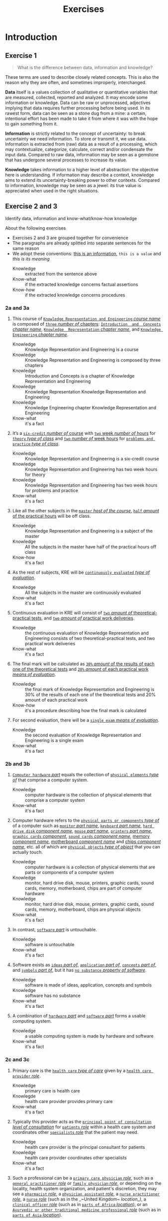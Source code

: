 #+TITLE: Exercises
#+AUTHOR:

* Introduction
** Exercise 1

 #+BEGIN_QUOTE
 What is the difference between data, information and knowledge?
 #+END_QUOTE

 These terms are used to describe closely related concepts. This is also the reason why they are often, and sometimes improperly, interchanged.

 *Data* itself is a values collection of qualitative or quantitative variables that are measured, collected, reported and analyzed. It may encode some information or knowledge. Data can be raw or unprocessed, adjectives implying that data requires further processing before being used. In its rawest form, data can be seen as a stone dug from a mine: a certain, intentional effort has been made to take it from where it was with the hope to gain something from it.

 *Information* is strictly related to the concept of uncertainty: to break uncertainty we need information. To store or transmit it, we use data. Information is extracted from (raw) data as a result of a processing, which may contextualize, categorize, calculate, correct and/or condensate the input data. Compared to raw data, information may be seen as a gemstone that has undergone several processes to increase its value.

 *Knowledge* takes information to a higher level of abstraction: the objective here is understanding. If information may describe a context, knowledge aims to extend its uncertainty-breaking power to other contexts. Compared to information, knowledge may be seen as a jewel: its true value is appreciated when used in the right situations.
** Exercise 2 and 3

 Identify data, information and know-what/know-how knowledge

 About the following exercises
 - Exercises 2 and 3 are grouped together for convenience
 - The paragraphs are already splitted into separate sentences for the same reason
 - We adopt these conventions: _this is an information_, ~this is a value~ and /this is its meaning/
   + Knowledge :: extracted from the sentence above
   + Know-what :: if the extracted knowledge concerns factual assertions
   + Know-how :: if the extracted knowledge concerns procedures

*** 2a and 3a

  1) This course of _~Knowledge Representation and Engineering~ /course name/_ is composed of _~three~ /number of/ chapters_:  _~Introduction  and  Concepts~ /chapter name/_, _~Knowledge  Representation~ /chapter name/_, and _~Knowledge Engineering~ /chapter name/_.
     + Knowledge :: Knowledge Representation and Engineering is a course
     + Knowledge :: Knowledge Representation and Engineering is composed by three chapters
     + Knowledge :: Introduction and Concepts is a chapter of Knowledge Representation and Engineering
     + Knowledge :: Knowledge Representation Knowledge Representation and Engineering
     + Knowledge :: Knowledge Engineering chapter Knowledge Representation and Engineering
     + Know-what :: it's a fact
  2) It’s a _~six-credit~ /number of/ course_ with _~two~ week /number of/ hours_ for _~theory~ /type of class/_ and _~two~ /number of/ week hours_ for _~problems and practice~ /type of class/_.
     + Knowledge :: Knowledge Representation and Engineering is a six-credit course
     + Knowledge :: Knowledge Representation and Engineering has two week hours for theory
     + Knowledge :: Knowledge Representation and Engineering has two week hours for problems and practice
     + Know-what :: it's a fact
  3) Like all the other subjects in the _~master~ /host of the course/_, _~half~ /amount/ of the practical hours_ will be off class.
     + Knowledge :: Knowledge Representation and Engineering is a subject of the master
     + Knowledge :: All the subjects in the master have half of the practical hours off class
     + Know-how :: it's a fact
  4) As the rest of subjects, KRE will be _~continuously evaluated~ /type of evaluation/_.
     + Knowledge :: All the subjects in the master are continuously evaluated
     + Know-what :: it's a fact
  5) Continuous evaluation in KRE will consist of _~two~ /amount of/ theoretical-practical tests_, and _~two~ /amount of/ practical work deliveries_.
     + Knowledge :: the continuous evaluation of Knowledge Representation and Engineering consists of two theoretical-practical tests, and two practical work deliveries
     + Know-what :: it's a fact
  6) The final mark will be calculated as _~30%~ /amount/ of the results of each one of the theoretical tests_ and _~20%~ /amount/ of each practical work /means of evaluation/_.
     + Knowledge :: the final mark of Knowledge Representation and Engineering is 30% of the results of each one of the theoretical tests and 20% amount of each practical work
     + Know-how :: it's a procedure describing how the final mark is calculated
  7) For second evaluation, there will be a _~single exam~ /means of evaluation/_.
     + Knowledge :: the second evaluation of Knowledge Representation and Engineering is a single exam
     + Know-what :: it's a fact

*** 2b and 3b

  1) _~Computer hardware~ /part/_ equals the collection of _~physical elements~ /type of/_ that comprise a computer system.
     + Knowledge :: computer hardware is the collection of physical elements that comprise a computer system
     + Know-what :: it's a fact
  2) Computer hardware refers to the _~physical parts or components~ /type of/_ of a computer such as _~monitor~ /part name/_, _~keyboard~ /part name/_, _~hard drive disk~ /component name/_, _~mouse~ /part name/_, _~printers~ /part name/_, _~graphic cards~ /component/_, _~sound cards~ /component name/_, _memory /component name/_, _motherboard /component name/_ and _chips /component name/_, etc. all of which are _~physical objects~ /type of object/_ that you can actually touch.
     + Knowledge :: computer hardware is a collection of physical elements that are parts or components of a computer system
     + Knowledge :: monitor, hard drive disk, mouse, printers, graphic cards, sound cards, memory, motherboard, chips are part of computer hardware
     + Knowledge :: monitor, hard drive disk, mouse, printers, graphic cards, sound cards, memory, motherboard, chips are physical objects
     + Know-what :: it's a fact
  3) In contrast, _~software~ /part/_ is untouchable.
     + Knowledge :: software is untouchable
     + Know-what :: it's a fact
  4) Software exists as _~ideas~ /part of/_, _~application~ /part of/_, _~concepts~ /part of/_, and _~symbols~ /part of/_, but it has _~no substance~ /property of software/_.
     + Knowledge :: software is made of ideas, application, concepts and symbols
     + Knowledge :: software has no substance
     + Know-what :: it's a fact
  5) A combination of _~hardware~ /part/_ and _~software~ /part/_ forms a usable computing system.
     + Knowledge :: a usable computing system is made by hardware and software
     + Know-what :: it's a fact

*** 2c and 3c

  1) Primary care is the _~health care~ /type of care/_ given by a _~health care provider~ /role/_.
     + Knowledge :: primary care is health care
     + Knowlegde :: health care provider provides primary care
     + Know-what :: it's a fact
  2) Typically this provider acts as the _~principal point of consultation~ /level of consultation/_ for _~patients~ /role/_ within a health care system and coordinates other _~specialists~ /role/_ that the patient may need.
     + Knowledge :: health care provider is the principal consultant for patients
     + Knowledge :: health care provider coordinates other specialists
     + Know-what :: it's a fact
  3) Such a professional can be a _~primary care physician~ /role/_, such as a _~general practitioner~ /role/_ or _~family physician~ /role/_, or depending on the locality, health system organization, and patient's discretion, they may see a _~pharmacist~ /role/_, a _~physician assistant~ /role/_, a _~nurse practitioner~ /role/_, a _~nurse~ /role/_ (such as in the _~United Kingdom~ /location_)/, a _~clinical officer~ /role/_ (such as in _~parts of Africa~ /location/_), or an _~Ayurvedic or other traditional medicine professional~ /role/_ (such as in _~parts of Asia~ /location/_).
     + Knowledge :: primary care physician can be a health care provider
     + Knowledge :: general practitioner is a primary care physician
     + Knowledge :: family physician is a primary care physician
     + Knowledge :: pharmacist can be a health care provider
     + Knowledge :: physician assistant can be a health care provider
     + Knowledge :: nurse practitioner can be a health care provider
     + Knowledge :: nurse can be a health care provider in United Kingdom
     + Knowledge :: clinical officer can be a health care provider in parts of Africa
     + Knowledge :: traditional medicine professional can be a health care provider in parts of Asia
     + Know-how :: it's a procedure describing how a primary care physician is chosen
  4) A _~patient-centered primary care~ /type of/_ stores all the information about one patient in the different _~episodes of care (eoc)~ /storing format/_.
     + Knowledge :: patient-centered primary care stores all the information about one patient in the different episodes of care (eoc)
     + Know-what :: it's a fact
  5) A _patient /role/_ has a _~name~, ~sex~ (M or W), ~race~, and a ~date of birth~ /attributes of a patient/_.
     + Knowledge :: name, sex, race and date of birth are attributes of a patient
     + Know-what :: it's a fact
  6) An eoc contains the _~date when episode was created~, and a ~sequence of encounters~ /attribute of an eoc/_ between the health care professional and the patient.
     + Knowledge :: date of creation and sequence of encounters with patient are attributes of a eoc
     + Know-what :: it's a fact
  7) Each encounter has a _~date~ a ~reference to the health care provider~ and a ~set of treatments~ /attributes of an encounter/_.
     + Knowledge :: date, reference to health care provider, set of treatments are attributes of an encounter
     + Know-what :: it's a fact
  8) A treatment is composed of a _~set of findings~ /part of treatment/_ which are _~textual~ /type of/ descriptions_ of the patient signs and symptoms (for example, _~fever~, ~high blood pressure~, ~breast pain~, /symptoms/_ ...).
     + Knowledge :: treatment has a set of findings
     + Knowledge :: set of findings collects textual descriptions of signs and symptoms
     + Knowledge :: fever, high blood pressure, breast pain are symptoms
     + Know-what :: its' a fact
  9) A treatment can have attached a _~disease or set of diseases~ /attribute of a treatment/_ that the patient is treated of, and a set of _~medical actions~ /attribute of a treatment/_ that can be of the sort: _~pharmacological~, ~test order~, ~visit~ (to provider such as a specialist), or ~recommendation~ /type of medical actions/_.
     + Knowledge :: treatment may have a set of diseases that the patient is treated of
     + Knowledge :: treatment may have a set of medical actions
     + Knowledge :: medical action can be pharmacological, test order, visit (to a specialist), or recommendation.
     + Know-what :: it's a fact

*** 2d and 3d

  1) A chair is a _~raised surface~ /type of surface/_ used to sit on, commonly for use by _~one~ /number of/ person_.
     + Knowledge :: chair is a raised surface used to sit on
     + Knowledge :: chair is commonly used by one person at a time
     + Know-what :: it's a fact
  2) Chairs are most often supported by _~four~ /number of/ legs_ and have a back; however, a chair can have _~three~ /number of/ legs_ or could have a _~different /type of/ shape~_.
     + Knowledge :: chair is often supported by four legs and have a back
     + Knowledge :: chair can vary in shape and number of legs
     + Know-what :: it's a fact
  3) A chair without a back or arm rests is a _~stool~ /type of chair/_, or when raised up, a _~bar stool~ /type of chair/_.
     + Knowledge :: stool is a chair without a back
     + Knowledge :: bar stool is a raised up stool
     + Know-what :: it's a fact
  4) A chair with arms is an _~armchair~ /type of chair/_ and with folding action and inclining footrest, a _~recliner~ /type of chair/_.
     + Knowledge :: amrchair is a chair with arms
     + Knowledge :: recliner is an armchair with folding action and inclining footrest
     + Know-what :: it's a fact
  5) A permanently fixed chair in a train or theater is a _~seat~ /type of chair/_ or, in an airplane, _airline seat~ /type of chair/_; when riding, it is a _~saddle~ /type of chair/_ and _~bicycle saddle~ /type of chair/_, and for an automobile, a _~car seat~ /type of chair/_ or _~infant car seat~ /type of chair/_.
     + Knowledge :: seat is a permanently fixed chair
     + Knowledge :: airline seat is a seat in an airplane
     + Knowledge :: saddle is a seat used to ride
     + Knowledge :: bicycle saddle is a saddle for a bike
     + Knowledge :: car seat is a seat in a car
     + Knowledge :: infant car sear is a seat in a car
     + Knowledge-what :: it's a fact, describing specific nomenclature for different scenarios
     + Knowledge-how :: it also can be seen as procedure describing the naming logic for some of the scenarios
  6) With wheels it is a _~wheelchair~ /type of chair/_ and when hung from above, a _~swing~ /type of chair/_.
     + Knowledge :: wheelchair is a chair with wheels
     + Knowledge :: swing is a hung chair
     + Know-what :: it's a fact

*** 2e and 3e

 1) The Nobel Prizes are _~annual~ /frequency/_ _~international~ /scope/_ awards bestowed by _~Scandinavian committees~ /awarder/_ in recognition of _~cultural and scientific advances~ /type of achievement/_.
    + Knowledge :: nobel prizes are awards
    + Knowledge :: nobel prizes are annual
    + Knowledge :: nobel prizes are international
    + Knowledge :: nobel prizes are awarded by Scandinavian commitees
    + Knowledge :: nobel prizes are awarded for cultural and scientific advances
    + Know-what :: it's a fact
 2) The will of the _~Swedish~ /nationality/_ _~chemist~ /qualification/_ _~Alfred Nobel~ /name/_, the _~inventor of dynamite~ /achievement/_, established the prizes in _~1895~ /year/_.
    + Knowledge :: Alfred Nobel is swedish
    + Knowledge :: Alfred Nobel is a chemist
    + Knowledge :: Alfred Nobel is the inventor of dynamite
    + Knowledge :: Alfred Nobel established the nobel prizes in 1895
    + Know-what :: it's a fact
 3) The _~2~ /number of/ prizes_ in _~Physics~, ~Chemistry~, ~Physiology or Medicine~, ~Literature~, and ~Peace~ /type of field/_ were first awarded in _~1901~_.
    + Knowledge :: Physics, Chemistry, Physiology or Medicine, Literature, and Peace are nobel prizes
    + Knowledge :: Physics had 2 nobel prizes in 1901
    + Know-fact :: it's a fact
 4) The Peace Prize is awarded in _~Oslo, Norway~ /location/_, while the other prizes are awarded in _~Stockholm, Sweden~ /location/_.
    + Knowledge :: Peace prize is awarded in Oslo, Norway
    + Knowledge :: Physics, Chemistry, Physiology or Medicine, Literature are awarded in Stockholm, Sweden
    + Know-what :: it's a fact
 5) Each Nobel Prize is regarded as the _~most prestigious~ /level of recognition of/ award_ in its field.
    + Knowledge :: nobel prizes are the most prestigious award in their field
    + Know-what :: it's a fact
 6) In 1968, _~Sveriges Riksbank~ /name/_ instituted an award that is often associated with the Nobel prizes, the _~Sveriges Riksbank Prize in Economic Sciences in Memory of Alfred Nobel~ /name of the prize/_.
    + Knowledge :: Sveriges Riksbank Prize in Economic Sciences in Memory of Alfred Nobel is an award associated with the Nobel prizes
    + Knowledge :: Sveriges Riksbank instituted the Sveriges Riksbank Prize in Economic Sciences in Memory of Alfred Nobel
    + Know-what :: it's a fact
 7) The first such prize was awarded in ~1969~ /date of awarding/.
    + Knowledge :: Sveriges Riksbank Prize in Economic Sciences in Memory of Alfred Nobel was awarded for the first time in 1969
    + Know-what :: it's a fact
 8) Although it is _~not an official Nobel Prize~ /relationship with Nobel prize/_,its _~announcements and presentations~ /events shared with Nobel prizes/_ are made along with the other prizes.
    + Knowledge :: Sveriges Riksbank Prize in Economic Sciences in Memory of Alfred Nobel is not an official nobel prize
    + Knowledge :: Sveriges Riksbank Prize in Economic Sciences in Memory of Alfred Nobel shares announcements and presentations with nobel prizes
    + Know-what :: it's a fact
 9) _~The Royal Swedish Academy of Sciences~ /awarder name/_ awards _the ~Nobel Prize in Physics~, the ~Nobel Prize in Chemistry~, and the ~Nobel Memorial Prize in Economic Sciences~ /names of prizes/_
    + Knowledge :: The Royal Swedish Academy of Sciences awards Nobel Prize in Physics, the Nobel Prize in Chemistry, and the Nobel Memorial Prize in Economic Sciences
    + Know-what :: it's a fact
 10) _~The Nobel Assembly at Karolinska Institutet~ /awarder name/_ awards the _~Nobel Prize in Physiology or Medicine~ /name of prize/_.
     + Knowledge :: The Nobel Assembly at Karolinska Institutet awards the Nobel Prize in Physiology or Medicine.
     + Know-what :: it's a fact
 11) _~The Swedish Academy~ /awarder name/_ grants the _~Nobel Prize in Literature~ /name of prize/_
     + Knowledge :: The Swedish Academy grants the Nobel Prize in Literature
 12) The _~Nobel Peace Prize~ /name of prize/_ is not awarded by a Swedish organization but by the _~Norwegian Nobel Committee~ /awarder/_.
     + Knowledge :: The Nobel Peace Prize is awarded by the Norwegian Nobel Committee
     + Know-what :: it's a fact
 13) Each recipient, or laureate, receives a _~gold medal~, a ~diploma~, and a ~sum of money~ /prizes of the award/_ which depends on the _~Nobel Foundation's income~ /factor for the sum of money awarded/ that year_.
     + Knowledge :: the awarded of the nobel prize receives a gold medal, a diploma and a sum of money
     + Knowledge :: the awarded sum of money depends on the Nobel Foundation's income that year
     + Know-what :: it's a fact
 14) In _~2011~ /year/_, each prize was worth _~€1.15 million~ /prize value/_.
     + Knowledge :: the value of each nobel prize was €1.15 million in 2011
     + Know-what :: it's a fact

 The whole text starting from sentence 9 and ending in sentence 12 may be also seen as a *Know-how* knowledge describing a procedure to decide who should be the awarder for a specific prize.

*** 2f and 3f
  1) A _~stock market~ /type of market/_ is a _~public market~ /type of market/_ for the trading of company stock (shares) and derivatives at an agreed price.
     + Knowledge :: stock market is a public market
     + Knowledge :: company stock (shares) and derivatives are traded in a stock market
     + Know-what :: it's a fact
  2) A _~share~ /type of unit/_ is a unit of account for various financial instruments including _~stocks~ /type of financial instrument/_, and investments.
     + Knowledge :: a share is a unit of account used for financial instruments and investments
     + Knowledge :: a stock is a financial instrument
     + Know-what :: it's a fact
  3) On the other hand, a _~derivative~ /type of financial instrument/_ is a financial instrument that has a value, based on the expected future price movements of the asset to which it is linked.
     + Knowledge :: a derivative is a financial instrument
     + Knowledge :: the value of a derivative is based on the expected future price movements of the asset to which it is linked
     + Know-what :: it's a fact

 The whole text starting from sentence 2 and ending in sentence 3 may be also seen as a *Know-how* knowledge describing a procedure to distinguish what is a stock and what is a derivative.

*** 2g and 3g

  1) Engines can be classified into _~internal~ /type of combustion/_ and _~external~ /type of combustion/ ~combustion~ /type of engine/ engines_.
     + Knowledge :: combustion can be internal or external
     + Knowledge :: combustion engines can be classified on their type of combustion
     + Know-what :: it's a fact
  2) _~Internal combustion engines~ ( ~ICE~ ) /type of engine/_ are engines in which the combustion of a _~fuel~ (substance)_ occurs with an _~oxidizer~ (substance)_ in a _~combustion chamber~ /where combustion happens/_.
     + Knowledge :: in ICE the combustion of fuel (substance) occurs with an oxidizer (substance) in a combustion chamber.
     + Know-what :: it's a fact
  3) On the contrary, in _~external combustion engines~ ( ~ECE~ ) /type of engine/_, such as _~steam engines~_ or _~Stirling engines~ /types of engines/_, the energy is delivered to a _~working fluid~ (substance)_ different of a combustion product.
     + Knowledge :: in ECE the energy is delivered to a working fluid (substance) different of a combustion product
     + Knowledge :: steam engines are ECE
     + Knowledge :: Stirling engines are ECE
     + Know-what :: it's a fact
  4) Working fluids can be _~air~, ~hot water~, or ~pressurized water~ /types of working fluids/_.
     + Knowledge :: air, hot water and pressurized water can be working fluids

 The whole text starting from sentence 1 and ending in sentence 4 may be also seen as a *Know-how* knowledge describing a procedure distinguish if an engine is ICE or ECE.

*** 2h and 3h
 1) _~Chronic disease~ /name of/ treatment_ divides each disease in stages.
    + Knowledge :: chronic diseas treatment divides each disease in stages
    + Know-what :: it's a fact
 2) Patients that have _~one~ /number of/ ~chronic disease~ /type of disease/_ are classified in _~one~ /number of/ of these stages_.
    + Knowledge :: a patient having a chronic diseases is classified in a disease's stage
    + Know-what :: it's a fact
 3) _~General~ /type of/ practitioners_ base their decisions in the _~current stage of the patient~ and the ~time this patient has been in that stage~ /decision-making factors/_.
    + Knowledge :: a practitioner needs current stage and its duration to make a decision on a patient
    + Know-what :: it's a fact
 4) In general, a patient that is in a _~mild-moderate dangerous~ /type of/ stage ( ~MDS~ ) /type of/_ is asked to modify his-her lifestyle ( _~diet, salt intake reduction, moderate exercise~ ) /types of/_, if the patient has been in a MDS for a significant period, he or she is prescribed with _~one~ /number of/ drug_ to _~minimal~ /amount of/ dosage_, while the patient is not improving the dosage is increased with _~fix increments /type of increment/_.
    + Knowledge :: if patient is in MDS stage then ask to change lifestyle
    + Knowledge :: if patient is in MDS stage for a long time then prescribe minimal dose of a drug
    + Knowledge :: if patient is in MDS stage for a long time and he doesn't improve then increase dosage by fix increments
    + Know-how :: it's a procedure describing a sequence of steps dealing with multiple scenarios
 5) If a _~maximal~ /amount of/ dosage_ is reached, then a second drug to _~minimal~ /amount of/ dosage_ is prescribed
    + Knowledge :: if dosage is maximal then prescribe second drug at minimal dosage
    + Know-how :: part of the previous procedure
 6) Patients can reach treatments with _~4~ /number of/ drugs_
    + Knowledge :: if dosage is maximal then prescribe second drug at minimal dosage
    + Know-how :: can be seen as a part of the previous procedure
    + Know-what :: or as a general fact
 7) Patients that arrive in _~highly dangerous~ /type of/ stage ( ~HDS~ ) /type of/_ are directly prescribed with _~one~ /number of/ drug_ and recommended lifestyle changes.
    + Knowledge :: patients in HDS are prescribed a drug and recommended lifestyle changes
    + Know-what :: it's a fact

* First-order logic
** Exercise 4

 Provide expressions to represent the following facts in FOL

*** Men are not women
 $\forall x\ men(x) \supset \neg women(x)$
*** Surgeons are doctors
 $\forall x\ surgeon(x) \supset doctor(x)$
*** Adults can only be Men and Women
 $\forall x\ adult(x) \supset man(x) \vee woman(x)$
*** If a person marries another person, this one is also married to the first one
 $\forall x \forall y\ married(x,y) \supset married(y,x)$
*** Parents have children
 $\forall x \exists y\ parent(x) \supset haschild(x,y)$
*** Adults are defined as Men and Women who are older than 18
 $\forall x\ adult(x) \supset (man(x) \vee woman(x)) \wedge \neg minor(x)$
*** Marriage is only allowed between two Adults
 $\forall x \forall y\ married(x,y) \supset adult(x) \wedge adult(y)$
*** A person cannot be married to two or more different persons
 $\forall x \forall y \forall z\ married(x,y) \wedge married(y,z) \supset (z=x)$
*** Two persons can only get divorced if they are previously married
 $\forall x \forall y\ candivorce(x,y) \supset married(x,y)$
*** People can only be given birth by a Man and a Woman
 $\forall z \exists x \exists y\ haschild(x,z) \wedge haschild(y,z) \supset man(x) \wedge woman(y)$

** Exercise 5

 Formalize the following sentences as FOL expressions, after identifying function symbols and predicate symbols.

 Given a domain, we can construct a FOL knowledge base following these steps
 - Named individuals :: $mike$, $mary$
 - No-named individuals :: $boy_1$, $tshirt_1$, $tshirt_2$
 - Types :: $Boy$, $Girl$, $TShirt$, $Person$, $Symbol$
 - Properties :: $Color$, $Symbol$, $Age$
 - Relationships :: $Younger(x,y)$, $Wears(x,y)$, $Youngest(x)$
 - Functions :: $countWearing(tshirt, color, symbol)$, $age(x)$

*** Mike is younger than the boy in the green T-shirt
 $Boy(boy_1)$, $TShirt(tshirt_1)$, $Wears(boy_1, tshirt_1)$, $Color(tshirt_1, green)$, $Younger(mike, boy_1)$
*** The five-year boy wore a T-shirt with a square symbol
 $Age(boy_1,5)$, $Symbol(tshirt_1, square)$
*** Mike’s T-shirt is yellow
 $TShirt(tshirt_{mike})$, $Wears(mike,tshirt_{mike})$, $Color(tshirt_{mike},yellow)$
*** Mary’s T-shirt does not bear a square symbol
 $Girl(mary)$, $TShirt(tshirt_{mary})$, $Wears(mary,tshirt_{mary})$, $\neg Symbol(tshirt_{mary}, square)$
*** Square symbols cannot appear in white T-shirts.
 $\forall x\ TShirt(x) \wedge Color(x, white) \supset \neg Symbol(x,square)$
*** The youngest person cannot wear a T-shirt
 $\forall x \forall t\ youngest(x) \wedge TShirt(t) \supset \neg Wears(x,t) \wedge youngest(x) = person(x) \wedge (\forall z\ person(x) \supset younger(x,z))$
*** There are three T-shirt symbols: squares, pictures, and circles
 $\forall t \forall s\ TShirt(t) \wedge Symbol(t,s) \supset Symbol(t, square) \vee Symbol(t, picture) \vee Symbol(t, circle)$
*** There is not a person wearing a T-shirt with a circle if there’s another person older than the first one wearing a square
 $\forall x \forall t_1\ (\exists y \exists t\ Wears(x,t) \wedge Symbol(t,square) \wedge age(y) > age(x)) \supset \neg(Wears(x,t_1) \wedge Symbol(t_1, circle))$
*** Everybody wearing a T-shirt is older than any other not wearing a T-shirt
 $\forall x \forall y \forall t_x \forall t_y\ Wears(x,t) \wedge TShirt(t_x) \wedge Wears(y,t_y) \wedge TShirt(t_y) \supset age(x) > age(y)$
*** The number of people wearing a T-shirt yellow, are bigger than the ones not wearing a T-shirt with a square
 $countWearing(true,yellow,any) > countWearing(any, any,\{picture, circle, none\})$

** Exercise 6

 Given the following description “Tony, Mike, and John belong to the Alpine Club. Every member of the Alpine Club who is not a skier is a mountain climber. Mountain climbers do not like rain, and anyone who does no like snow is not a skier. Mike dislikes whatever Tony likes, and likes whatever Tony dislikes.”

*** Formalize this knowledge as FOL expressions

 1. Tony, Mike, and John belong to the Alpine Club
   $in(tony,aclub)$, $in(mike,aclub)$, $in(john,aclub)$
 2. Every member of the Alpine Club who is not a skier is a mountain climber
   $\forall x\ in(x,aclub) \wedge \neg skier(x) \supset climber(x)$
 3. Mountain climbers do not like rain, and anyone who does no like snow is not a skier
   $\forall x\ climber(x) \supset \neg like(x,rain)$
   $\forall x\ \neg like(x,snow) \supset \neg skier(x)$
 4. Mike dislikes whatever Tony likes, and likes whatever Tony dislikes
   $\forall a\ like(tony,a) \supset \neg like(mike, a)$
   $\forall a\ \neg like(tony,a) \supset like(mike, a)$

*** Find out whether Tony is a mountain climber or not. Is it possible?

 We don't have enough knowledge to state if Tony is a mountain climber or not.

*** What do you know about John?

 - $in(john,aclub)=true$
 - $\neg skier(john) \supset climber(john)$
 - $climber(john) \supset \neg like(john,rain)$
 - $\neg like(john,snow) \supset \neg skier(john)$

*** Prove that there is a member of the Alpine Club who is a mountain climber but not a skier

 1. Tony dislikes anything that Mike likes (and the other way around)
 2. Either Tony or Mike dislikes snow
 3. Either Tony or Mike is not a skier
 4. Either Tony or Mike is a mountain climber
 5. Either Tony or Mike is not a mountain climber (due to point 1)

*** Suppose that Mary, a new member of the Alpine Club, likes what Mike and John likes. What can you say about Mary

 The fact that Mary is a new member implies all the following
 - $in(mary,aclub)=true$
 - $\neg skier(mary) \supset climber(mary)$
 - $climber(mary) \supset \neg like(mary,rain)$
 - $\neg like(mary,snow) \supset \neg skier(mary)$
 Remeber that $\forall a\ like(tony,a) \supset \neg like(mike, a)$ and $\forall a\ \neg like(tony,a) \supset like(mike, a)$
 In natural language, the phrase =Likes what Mike and John likes= can be interpreted as
 - Conjunction :: $\forall a\ like(mike,a) \wedge like(john,a) \supset like(mary,a)$
   - Equivalence :: $\forall a\ like(mary,a) \supset like(mike,a) \wedge like(john,a)$
   - Partial :: $\exists a\ like(mary,a) \supset \neg(like(mike,a) \wedge like(john,a)) \supset \neg like(mike,a) \vee \neg like(john,a) \supset like(tony,a)$
 - Inclusive disjunction :: $\forall a\ like(mike,a) \vee like(john,a) \supset like(mary,a)$
   - Equivalence :: $\forall a\ like(mary,a) \supset like(mike,a) \vee like(john,a)$
   - Partial :: $\exists a\ like(mary,a) \supset \neg(like(mike,a) \vee like(john,a)) \supset \neg like(mike,a) \wedge \neg like(john,a) \supset like(tony,a)$

** Exercise 7

 Given the relationship $Parent(x,y)$ representing the fact “$x$ is parent of $y$”, and $Male(x)$ representing “$x$ is male”, define in FOL the following family relationships

*** Son,  Daughter,  Brother,  Sister,  Sibling,  Ancestor,  Father,  Mother,  Grandfather, Grandmother, Uncle, Aunt, Cousin, and Nephew.

 - Son :: $Parent(x,y) \wedge Male(y) \equiv Son(y,x)$
 - Daughter :: $Parent(y,x) \wedge \neg Male(x) \equiv Daughter(x,y)$
 - Brother :: $\exists z\ Parent(z,x) \wedge Parent(z,y) \wedge Male(x) \equiv Brother(x,y)$
 - Sister :: $\exists z\ Parent(z,x) \wedge Parent(z,y) \wedge \neg Male(x) \equiv Sister(x,y)$
 - Sibling :: $Brother(x,y) \vee Sister(x,y) \equiv Sibling(x,y)$
 - Ancestor :: $\exists z\ Parent(x,y) \vee (Parent(x,z) \wedge Ancestor(z,y))) \equiv Ancestor(x,y)$
 - Father :: $Parent(x,y) \wedge Male(x) \equiv Father(x,y)$
 - Mother :: $Parent(x,y) \wedge \neg Male(x) \equiv Mother(x,y)$
 - Grandfather :: $\exists z\ Father(x,z) \wedge Parent(z,y) \equiv Grandfather(x,y)$
 - Grandmother :: $\exists z\ Mother(x,z) \wedge Parent(z,y) \equiv Grandmother(x,y)$
 - Uncle :: $\exists z \exists t\ Parent(t,y) \wedge Parent(z,t) \wedge Parent(t,y) \wedge Male(x) \equiv Uncle(x,y)$
 - Aunt :: $\exists z \exists t\ Parent(t,y) \wedge Parent(z,t) \wedge Parent(t,y) \wedge \neg Male(x) \equiv Aunt(x,y)$
 - Cousin :: $(Son(x,t) \vee Daughter(x,t)) \wedge Sibling(t,z) \wedge (Father(z,y) \vee Mother(z,y)) \equiv Cousin(x,y)$
 - Nephew :: $Sibling(y,t)\wedge (Father(t,x) \vee (Mother(t,x)) \equiv Nephew(x,y)$

*** John has not children. Jon has not siblings.
 $\forall x\ \neg Parent(john,x)$, $\forall x\ \neg Sibling(john,x)$
*** John’s parents are Mary (female) and Paul (male).
 $Mother(mary, john) \wedge Father(paul, john)$
*** John’s sister has some children.
    $\exists x\ \exists y Sister(x, john) \wedge Mother(x,y)$
*** The mother of Mary is the aunt of Michael.
 $\exists x\ Mother(x, mary) \wedge Aunt(x, michael)$

** Exercise 8

 Given the simplified set theory in which all the variables are considered sets, and using the predicates $Sub(x,y)=\text{"x is a subset of y"}$, $E(e,x)=\text{"e is an element of the set x"}$, and the functions $u(x,y)=\text{"the union of x and y"}$, $i(x,y)=\text{"the intersection of x and y"}$; provide FOL expressions to represent the following knowledge:

*** No set is an element of itself
 $\forall e \forall x\ E(e,x) \supset e \neq x$
*** A set $x$ is a subset of a set $y$ iff every element of $x$ is an element of $y$
    $(\forall z\ E(z,x) \supset E(z,y)) \equiv Sub(x,y)$
*** Something is an element of the union of two sets $x$ and $y$ iff it is an element of $x$ or an element of $y$
 $inunion(z,x,y) \equiv E(z,x) \vee E(z,y)$
*** Something is an element of the intersection of two sets x and y iff it is an element of x and an element of y
 $inintersection(z,x,y) \equiv E(z,x) \wedge E(z,y)$
** Exercise 9

 Let $C(x)$ be the statement “x has a cat”, let $D(x)$ be the statement “x has a dog”, and let $F(x)$ be the statement “x has a ferret”. Express each of these statements in first-order logic using these relations. Let the domain be your classmates.

*** A classmate has a cat, a dog, and a ferret.
 $\exists x\ C(x) \wedge D(x) \wedge F(x)$
*** All your classmates have a cat, a dog, or a ferret.
 $\forall x\ C(x) \vee D(x) \vee F(x)$
*** At least one of your classmates has a cat and a ferret, but not a dog.
 $\exists x\ C(x) \wedge F(x) \wedge \neg D(x)$
*** None of your classmates has a cat, a dog, and a ferret.
 $\forall x\ \neg C(x) \wedge \neg D(x) \wedge \neg F(x)$
*** For each of the three animals, there is a classmate of yours that has one.
 $\exists x \exists y \exists z\ C(x) \wedge D(y) \wedge F(z)$

** Exercise 10

 In the world of blocks we have three shapes: Triangle, Square and Rectangle; three colors: White, Black, and Grey; and the possibility of having one block on top of another: $On(x,y)$. Provide a description of the following worlds in FOL:

 [[./ex10.jpg]]

*** a
$Triangle(x) \wedge Square(y) \wedge Rectangle(z) \wedge White(x) \wedge Grey(y) \wedge White(z) \wedge On(x,y) \wedge On(y,z)\cdot$
*** b
$Square(x_1) \wedge Square(x_2) \wedge Square(x_3) \wedge Square(x_4) \wedge Grey(x_1) \wedge White(x_2) \wedge Black(x_3) \wedge Grey(x_4) \wedge On(x_1,x_2) \wedge On(x_2, x_3) \wedge On(x_3, x_4)\cdot$
*** c
$Triangle(x_1) \wedge Square(x_2) \wedge Rectangle(x_3) \wedge Rectangle(x_4) \wedge Square(x_5) \wedge Grey(x_1) \wedge Grey(x_2) \wedge Black(x_3) \wedge White(x_4) \wedge Grey(x_5) \wedge On(x_1,x_2) \wedge On(x_2, x_3) \wedge On(x_3, x_4) \wedge On(x_4, x_5)\cdot$
*** d
$Square(x) \wedge Rectangle(y) \wedge Triangle(z) \wedge Grey(x) \wedge Black(y) \wedge White(z) \wedge On(x,y) \wedge On(y,z)\cdot$

** Exercise 11

 In the world of blocks defined in exercise 10 provide FOL expressions for the following facts

*** Triangles cannot have other blocks on top
$\forall x \forall y\ Triangle(x) \supset \neg On(x,y)$
*** All composition must have a Triangle at the very best top
$\forall x\ Triangle(x) \vee (\exists y\ On(x,y))$
*** All Intermediate blocks must be Grey
$\forall x \forall y \forall z\ On(x,y) \wedge On(y,z) \supset Grey(y)$
*** Some intermediate block is Black
$\forall x \forall y \forall z\ On(x,y) \wedge On(y,z) \supset Black(y) \vee (\exists w\ On(w,y))$
*** Only White blocks are permitted
$\forall x\ White(x)$
*** There are not Black blocks immediately on top of White blocks
$\forall x \forall y\ On(x,y) \wedge White(y) \supset \neg Black(x)$
** TODO Exercise 12

 Extend the world of blocks of exercise 10 with two possible shapes for blocks: Large and Normal. Consider that large blocks can have one or two small blocks on top or another big block, and that two small blocks can have one single large block on top.

*** How can you formalize these facts in FOL?
*** Use this extended representation to describe the following worlds:

 [[./ex12.jpg]]

** Exercise 13

 What is the meaning of the following FOL expressions:

*** $\forall x \forall y\ Loves(x,y)$
Everybody loves everybody
*** $\forall x \exists y\ Loves(x,y)$
Everybody loves somebody
*** $\exists x \forall y\ Loves(x,y)$
Somebody loves everybody
*** $\exists x \exists y\ Loves(x,y)$
Somebody loves somebody
*** $\forall x \forall y\ Loves(x,y) \supseteq \forall z\ Loves(x,z)$
For every pair $x, y$, if $x$ loves $y$ then $x$ loves everybody, so anybody that loves a person loves everybody
*** $\forall x \forall y\ Loves(x,y) \supseteq \exists z\ Loves(x,z)$
For every pair $x,y$, if $x$ loves $y$ then $x$ loves also somebody else, so anybody that loves a person loves also at least another person
*** $\forall x \exists y\ Loves(x,y) \supseteq \forall z\ Loves(x,z)$
Everybody loves everybody
*** $\forall x \exists y\ Loves(x,y) \supseteq \exists z\ Loves(x,z)$
Everybody loves at least two persons

** TODO Exercise 14

 Provide FOL expressions representing the knowledge involved in each one of the domains described in exercise 2.

** Exercise 15

 The Tower of Hanoi is a mathematical game or puzzle. It consists of three rods, and a number of disks of different sizes which can slide onto any rod. The puzzle starts with the disks in a neat stack in ascending order of size on one rod, the smallest at the top, thus making a conical shape.

 The objective of the puzzle is to move the entire stack to another rod, obeying the following rules:
 - Only one disk must be moved at a time.
 - Each move consists of taking the upper disk from one of the rods and sliding it onto another rod, on top of the other disks that may already be present on that rod.
 - No disk may be placed on top of a smaller disk.

 In order to formalize a three-disk Tower of Hanoi in FOL:
*** Identify the individuals in the exercise
$d_1, d_2, d_3, r_1, r_2, r_3$
*** Identify the types in the exercise: rods, disks, etc.
$Disk, Rod$
*** Identify the attribute(s) in the exercise: size, etc.
- Attributes :: $On(x,y)$
- Relationships :: $Bigger(x,y)$
*** Formalize the initial configuration
$\exists d_1 \exists d_2 \exists_d_3 \exists r_1 \exists r_2 \exists r_3$
$Disk(d_1) \wedge Disk(d_2) \wedge Disk(d_3) \wedge$
$On(d_1,r_1) \wedge On(d_2,r_1)\wedge On(d_3,r_1) \wedge$
$Rod(r_1) \wedge Rod(r_2) \wedge Rod(r_3) \wedge$
$Bigger(d_3,d_2) \wedge Bigger(d_2,d_1) \cdot$
*** Formalize the concept “disk d can be moved to rod r” according to the second rule above (constraint)
$movable(d,r) \equiv$ ($d$ can be moved to $r$ iff)
$\exists x \forall y$ (there is a rod $x$ for all disks $y$)
$On(d,x) \wedge$ ($d$ is on rod $x$)
$(On(y,x) \supset Bigger(y,d)) \wedge$ (if also disk $y$ is on the rod $x$ then $y$ must be bigger than $d$)
$(On(y,r) \supset Bigger(y,d))$ (if disk $y$ is on rod $r$ then $y$ must be bigger than $d$)
*** Formalize the movement move(d,r) or “the disk d is moved to rod r” according to the second rule above (know-how knowledge)
$Move(d,r,t) \equiv Movable(d,r) \supset (\forall x\ Rod(x) \wedge x \neq r) \supset (\neg On(d,x,t+1) \wedge On(d,r,t+1))$
*** Formalize the third rule above (constraint)
$\forall x \forall y\ On(x,y) \supset \neg Bigger(x,y)$
** Exercise 16

 For the sentence $\forall x (\forall y (A(x) \wedge B(x,y) \Rightarrow A(y)))$ state whether it is true or false, relative to the following interpretations. If false, give values for x and y witnessing that.

*** The domain of the natural numbers, where A is interpreted as “even?”, and B is interpreted as “equals”
 $\forall x \forall y\ even(x) \wedge equals(x,y) \Rightarrow even(y)$ is true
*** The domain of the natural numbers, where A is interpreted as “even?”, and B is interpreted as “is an integer divisor of”
 $\forall x \forall y\ even(x) \wedge divisor(x,y) \Rightarrow even(y)$ is false
*** The domain of the natural numbers, where A is interpreted as “even?”, and B is interpreted as “is an integer multiple of”
 $\forall x \forall y\ even(x) \wedge multiple(x,y) \Rightarrow even(y)$ is false, $x=6,\ y=3$
*** The domain of the Booleans, {true,false}, where A is interpreted as “false?”, and B is interpreted as “equals”
 $\forall x \forall y\ false(x) \wedge equals(x,y) \Rightarrow false(y)$ is true

** TODO Exercise 17

 The puzzle game of Sudoku is played on a 9×9 grid, where each square holds a number between 1 and 9. The positions of the numbers must obey constraints. Each row and each column has each of the 9 numbers. Each of the 9 non-overlapping 3×3 square sub-grids has each of the 9 numbers.

 Throughout the game, some of the values have not been discovered, although they are determined. You start with some numbers revealed, enough to guarantee that the rest of the board is uniquely determined by the constraints. Thus, when deducing the value of another location, what has been revealed so far would serve as premises in a proof.

 Fortunately, there are the same number of rows, columns, subgrids, and values. So, our domain is {1,2,3,4,5,6,7,8,9}.

 To model the game, we will use the following relations: value(r,c,v) indicates that at row r, column c is the value v. v=w is the standard equality relation. subgrid(g,r,c) indicates that subgrid g includes the location at row r, column c.

 Provide domain axioms for Sudoku, and briefly explain them. These will model the row, column, and subgrid constraints. In addition, you should include constraints on our above relations, such as that each location holds one value.

** Exercise 18

 Check for free and bound variables in the following expressions

*** $\forall x\ ( \exists y\ P(x,y) \Rightarrow \exists z\ (Q(y,z) \Rightarrow R(x,y) \textasciicircum P(x,y)))$
 No free variables
*** $(\forall x\ (\exists y\ P(x,y) \Rightarrow \exists z\ (Q(y,z)))) \Rightarrow R(x,y) \textasciicircum P(x,y)$
 $x$ and $y$ are free in the last part of the expression
*** $(\forall x\ (\exists y\ P(x,y) \Rightarrow \exists z\ (Q(y,z)) \Rightarrow R(x,y) \textasciicircum P(x,y)))$
 No free variables
*** $(\forall x\ (\exists y\ P(x,y))) \Rightarrow (\exists z\ (Q(y,z) \Rightarrow R(x,y) \textasciicircum P(x,y)))$
 $x$ and $y$ are free in the second and last part of the expression

** Exercise 19

 Represent in FOL

*** Maria is mother of a son and a daughter
 $\exists x \exists y\  son(x,maria) \wedge daughter(y, maria)$
*** Maria is mother of only one son and only one daughter
and forall s'.forall d'. (son(s',maria) => s'=s) and (daughter(d',maria) => d'=d)
 $\exists x_1 \exists y_1\  son(x_1,maria) \wedge daughter(y_1, maria) \wedge \forall x_2 \forall y_2\ (son(x_2,maria) \supset x_2=x_1) \wedge (daughter(y_2,maria) \supset y_2=y_1)$
*** Maria is mother of a son or a daughter
$\exists z\ son(z,maria) \vee daughter(z,maria)$
*** All women are beautiful and some men are beautiful
 $(\forall x\ woman(x) \supset beautiful(x)) \wedge (\exists x\ men(x) \supset beautiful(x))$
* Rules
** Exercise 20

 Propose a rule for the knowledge represented in the following sentences

*** Grandmothers tell nice stories
 $Tells\_NiceStories(x) \Leftarrow Grandmother(x)$
*** I hate all people that owns cats
 $I\_hate(x,y) \Leftarrow owns(x,y) \wedge Person(x) \wedge Cat(y)$
*** Summer days are hotter than winter days
 $Hotter(x,y) \Leftarrow SummerDay(x) \wedge WinterDay(y)$
*** People that have both life and health insurances are full covered
 $FullyCovered(x) \Leftarrow person(x) \wedge Has\_LifeInsurance(x) \wedge Has\_HealthInsurance$
*** All the subjects in the master have at least two different exams
 $Has\_Exam(x) \wedge Has\_Exam(y) \wedge x \neq y \Leftarrow MasterSubject(s)$, assuming that the consequent $P$ of a rule $Q \Leftarrow P$ can have several effects.
*** The friends of the friends are friends
 $Friend(x,z) \Leftarrow Friend(x,y) \wedge Friend(y,z)$, assuming $Friend$ is commutative
*** The friends of the enemies are enemies
 $Enemy(x,z) \Leftarrow Enemy(y,x) \wedge Friend(y,z)$
*** There are six eye colors: amber, blue, brown, grey, green, and hazel
 $EyeColor(amber) \vee Eyecolor(blue) \vee Eyecolor(brown) \vee Eyecolor(grey) \vee Eyecolor(green) \vee Eyecolor(hazel)$
*** People with green eye color are more attractive than the rest
 $MoreAttractive(x,y) \Leftarrow Person(x) \wedge Person(y) \wedge EyeColor(x,green) \wedge \neg EyeColor(y,green)$
*** Drivers take more than three months to get their driving license
 $Months\_Required(x,y) > 3 \Leftarrow Person(x) \wedge DrivingLicense(y) \wedge Driver(x,y)$
*** When red color is combined with yellow color, we obtain orange color
 $Color(z, orange) \Leftarrow Color(x, red) \wedge Color(y, yellow) \wedge MixColor(z, x, y)$
*** Students have to pass, at least, three subjects in order to continue studying
 $PassedSubjects(x) > 3 \Leftarrow Student(x) \wedge Can\_Continue\_Study(x)$
*** Exercise m

 There are five groups of live beings: animals, plants, fungi, seaweeds, and bacteria.
 $Animal(x) \vee Plant(x) \vee Fungi(x) \vee Seaweed(x) \vee Bacteria(x) \Leftarrow LiveBeing(x)$
 Animals can move and eat other live beings.
 $Can\_move(x) \Leftarrow Animal(x)$
 $Can\_eat(x,y) \Leftarrow Animal(x) \wedge LiveBeing(y)$
 People are Animals.
 $Animal(x) \Leftarrow Person(x)$
 Plants cannot move and they build their own food.
 $\neg Can\_move(x) \Leftarrow Plant(x)$
 $BuildsItsFood(x) \Leftarrow Plant(x)$
 Trees, bushes, and herbs are plants.
 $Plant(x) \Leftarrow Tree(x) \vee Bush(x) \vee Herb(x)$
 Fungi cannot move but they cannot make their own food.
 $\neg Can\_move(x) \Leftarrow Fungi(x)$
 $\neg BuildsItsFood(x) \Leftarrow Fungi(x)$
 Mushrooms and molds are fungi.
 $Fungi(x) \Leftarrow Mushroom(x) \vee Mold(x)$
 Seaweeds are simpler than plants.
 $Simpler(x,y) \Leftarrow Seaweed(x) \wedge Plant(y)$
 Bacteria are tiny, they only can be observed with a microscopy and they’re also called micro-organisms.
 $Tiny(x) \Leftarrow Bacteria(x)$
 $Microscopic(x) \Leftarrow Bacteria(x)$
 $MicroOrganism(x) \Leftarrow Bacteria(x)$

*** If something looks like a dog, moves like a dog, and barks like a dog, it is a dog.
 $Dog(x) \Leftarrow LooksLikeDog(x) \wedge MovesLikeDog(x) \wedge BarksLikeDog(x)$
*** I hate John, if he registers to a subject I don’t.
 $Hate(I,John) \wedge(\neg Registers(I,x) \Leftarrow Subject(x) \vee Registers(John,x))$
*** Exercise p

 Some people in love get married.
 $Married(x,y) \Leftarrow Person(x) \wedge Person(y) \wedge conditionOfSome(x,y)$
 All just married people are in love.
 $InLove(x,y) \Leftarrow JustMarried(x,y) \wedge Person(x) \wedge Person(y)$
 Some people stop loving their couple some time after marriage.
 $\neg InLove(x,y, T_2) \Leftarrow Married(x,y,T_1) \wedge Person(x) \wedge Person(y) \wedge T_2=sometimeAfter(T_1)$
 All married people that are not in love, get divorced (express divorce as the absence of marriage)
 $divorced(x,y) \Leftarrow \neg InLove(x,y) \wedge Married(x,y) \wedge Person(x) \wedge Person(y)$

** Exercise 21

 Given the following knowledge-base on parent relationships representing that John and Mary are parents of Peter, etc.

 [[./ex21.jpg]]

 Calculate the number of questions in order to know whether $Ancestor(John,Adele)$ is true or not for each one of the following three sets of rules:

*** A

 $Ancestor(x,y) \Leftarrow Parent(x,y)\cdot$
 $Ancestor(x,y) \Leftarrow Parent(x,z) \wedge Ancestor(z,y)\cdot$

 - $Ancestor(John,Adele)$?
    - $Parent(John,Adele)?$ No
    - $Parent(John,z) \wedge Ancestor(z,Adele)$? Only option $z=Peter$
       - $Parent(Jonh, Peter)?$ Yes
       - $Parent(John,Peter) \wedge Ancestor(Peter,Adele)$?
	  - $Parent(Peter,Adele)$? No
	  - $Parent(Peter,z) \wedge Ancestor(z,Adele)$? Only option $z=Mike$
	     - $Parent(Peter,Mike)$? Yes
	     - $Parent(Peter,Mike) \wedge Ancestor(Mike,Adele)$?
		- $Parent(Mike,Adele)$? _Yes_, 10 queries required

*** B

 $Ancestor(x,y) \Leftarrow Parent(x,y)\cdot$
 $Ancestor(x,y) \Leftarrow Parent(z,y) \wedge Ancestor(x,z)\cdot$

 - $Ancestor(John,Adele)$?
   - $Parent(John,Adele)$? No
   - $Parent(z,Adele) \wedge Ancestor(John,z)$?
     - $z=Mike$
       - $Parent(Mike,Adele)$? Yes
       - $Parent(Mike,Adele) \wedge Ancestor(John,Mike)$?
	 - $Parent(John,Mike)$? No
	 - $Parent(z,Mike) \wedge Ancestor(John,z)$?
	   - $z=Peter$
	     - $Parent(Peter,Mike)$? Yes
	     - $Parent(Peter,Mike) \wedge Ancestor(John,Peter)$?
	       - $Parent(John,Peter)$? _Yes_, 10 quieres required
	   - $z=Eve$...
     - $z=Sophie$...

 If the order of the suppositions is from left to right (from $Mike$ to $Peter$) we have the best case scenario and the number of queries is the same as before, but with other orderings the number of quieries increases.

*** C

 $Ancestor(x,y) \Leftarrow Parent(x,y)\cdot$
 $Ancestor(x,y) \Leftarrow Ancestor(x,z) \wedge Ancestor(z,y)\cdot$

 - $Ancestor(John,Adele)$?
   - $Parent(John,Adele)$? No
   - $Ancestor(John,z) \wedge Ancestor(z,Adele)$?
     - $z=Peter$
     - $Ancestor(John,Peter)$?
       - $Parent(John,Peter)$? Yes
     - $Ancestor(John,Peter) \wedge Ancestor(Peter,Adele)$?
       - $Parent(Peter,Adele)$? No
       - $Ancestor(Peter,z) \wedge Ancestor(z,Adele)$?
	 - $z=Mike$
	 - $Ancestor(Peter,Mike)$?
	   - $Parent(Peter,Mike)$? Yes
	 - $Ancestor(Peter, Mike) \wedge Ancestor(Mike,Adele)$?
	   - $Parent(Mike,Adele)$? _Yes_, 12 quieres required
     - $z=\cdots$

 In the best case scenario we need 12 quieres, but with different orderings the number increases.

** Exercise 22

 [[./ex22.jpg]]

 Calculate the same as in exercise 21 for the following parental KB:

*** A

 $Ancestor(x,y) \Leftarrow Parent(x,y)\cdot$
 $Ancestor(x,y) \Leftarrow Parent(x,z) \wedge Ancestor(z,y)\cdot$

*** B

 $Ancestor(x,y) \Leftarrow Parent(x,y)\cdot$
 $Ancestor(x,y) \Leftarrow Parent(z,y) \wedge Ancestor(x,z)\cdot$

*** C

 $Ancestor(x,y) \Leftarrow Parent(x,y)\cdot$
 $Ancestor(x,y) \Leftarrow Ancestor(x,z) \wedge Ancestor(z,y)\cdot$

** TODO Exercise 23

 Given the following set of rules

1. $Lectures(adele,knowledgeRepresentation)\cdot$
2. $Lectures(barry,knowledgeRepresentation)\cdot$
3. $Lectures(charles,knowledgeEngineering)\cdot$
4. $Enrolled(donnald,knowledgeRepresentation)\cdot$
5. $Knows(x,y) \Leftarrow Enrolled(x,s_1) \wedge Enrolled(y,s_2) \wedge (s_1=s_2) \cdot$
6. $Knows(x,y) \Leftarrow Enrolled(x,z) \wedge Lectures(y,z) \cdot$

*** Perform forward-chaining when $Enrolled(eve,knowledgeRepresentation)$ is asserted

The assertion $Enrolled(eve,knowledgeRepresentation)$ makes
- With rule 4, fire rule 5 :: $Knows(eve,donnald)$
- With rule 1, fire rule 6 :: $Knows(eve,adele)$
- With rule 2, fire rule 6 :: $Knows(eve,barry)$

*** Perform forward-chaining when $Enrolled(frank,knowledgeEngineering)$ is asserted

The assertion $Enrolled(frank,knowledgeEngineering)$ makes
- With rule 3, fire rule 5 :: $Knows(frank,charles)$

*** Perform backward-chaining when $Knows(donnald,adele)$ is asked
*** Perform forward-chaining when $Knows(donnald,barry)$ is asserted
*** Perform backward-chaining when $Enrolled(frank,knowledgeEngineering)$ is asked
*** Perform backward-chaining when asserted $\neg Knows(donnald,charles)$

** Exercise 24

 Given the following working memory apply each one of the respective production rules

 Working Memory

 #+BEGIN_SRC
(book name:Don-Quixote author:Miguel-Cervantes year:1605 type:chivalry)
(book name:Hamlet author:William-Shakesperare)
(book name:The-three-Musketeers author:Alexandre-Dumas year:1844)
(book name:The-Adventures-of-Huckleberry-Finn year:1884 author:Mark-Twain)
(writer name:Miguel-Cervantes bithyear:1547 deathyear:1616)
(writer name:William-Shakespeare birthdate:1564 deathyear:1616)
(cites book:The-three-Musketeers to:Don-Quixote)
(cites book:The-Adventures-of-Huckleberry-Finn to:Don-Quixote)
 #+END_SRC

*** ~IF (writer name:x birthyear:y) (writer name:z birthyear:{> y}) THEN ADD (older who:x to:z) b)~
*** ~IF (writer name:x deathyear:y) (book author:z year:{> y}) THEN ADD (older who:x to:z) c)~
*** ~IF -(writer name:x) (book author:x) THEN REMOVE 2 d)~
*** ~IF (cites book:x to:y) –(book name:x) THEN REMOVE 1 e)~
*** ~IF (cites book:x to:y) (book name:x) (book name:y type:z) THEN MODIFY 2 (type z)~

** Exercise 25

 Give the working memory elements in exercise 24 provide production rules to implement each one of the following knowledge (extend the working memory with new elements if required)

*** books written between 1600 and 1800 are of style baroque
*** books whose author name is not known are anonymous
*** writers with more than 10 books written are prolific
*** writers with birthyear after deathyear must be deleted
*** books that are cited by more than 5 other books are master-pieces
*** authors who wrote a master-piece are classics

** Exercise 26

 For the following production system, trace the results, assuming that the conflict resolution strategy is: an instance of most important applicable rule is selected. If there are more than one such instances, the instance is selected randomly. The order of rule importance is: R3 more important than R1, R1 is more important than R2.

 #+BEGIN_SRC
F1 animal(tiger)
F2 animal(cat)
F3 large(tiger)
F4 eatsMeat(tiger)
F5 eatsMeat(cat)
 #+END_SRC

 #+BEGIN_SRC
R1 dangerous(x) <= animal(x) ^ large(x) ^ eatsMeat(x)$
R2 breathesOxygen(x) <= animal(x)
R3 runAwayNow <= dangerous(x)
 #+END_SRC

** TODO Exercise 27

 In the world of blocks we have the WME formats (block name:id color:c shape:s) asserting that there’s a block with unique name id, (on up:blockid down:blockid) representing that up block is immediately on top of block down.

*** Represent the knowledge “There are not consecutive blocks of the same color”.
*** Make  a  constructor  saying  that  a  block  composition  can  be  combined  to  make  a  new  block.
*** If all the blocks within a composite block have the same color and shape, the composite block is said to be homogeneous, otherwise it is heterogeneous.
*** A  structure  of  blocks  is  said  to  be  legal  if  the  number  of  stacked  blocks  are  below  one  hundred.
*** Height is the property of a block structure that stores the number of staked blocks of that structure.
*** Constructing a structure consists on identifying two free blocks, use a crane to pick the free  block  with  a  lower  height  and  staking  it  on  top  of  the  other  block.  Implement  the  production rules to implement this procedure.

** Exercise 28

 In the world of blocks there's a group of blocks on a table, and we want to make a heap with all these blocks and with bigger blocks below smaller blocks. We count with a robot arm. Provide production systems for the following implementations. Implement all the solutions in CLIPS.

*** a

We are only allowed to have the type of WME
    #+BEGIN_EXAMPLE
    (block id:int size:int position:{table, robot-hand, heap})
    #+END_EXAMPLE

    #+BEGIN_EXAMPLE
    ; if there is a block on the table
    IF (block id:i size:s position:table)
       ; if there is no bigger block on the table
       -(block size:{>s} position:table)
       ; if the robot hand is free
       -(block position:robot-hand)
    ; put the block in the hand
    THEN MODIFY 1 (position:robot-hand)

    ; if there is a block in the hand
    IF (block id:i size:s position:robot-hand)
    THEN MODIFY 1 (position heap)
    #+END_EXAMPLE

*** b

We are only allowed to have the type of WME
    #+BEGIN_EXAMPLE
    (block id:int size:int position: {table, robot-hand, #position in the heap})
    #+END_EXAMPLE

    #+BEGIN_EXAMPLE
    ; we set a WME as a counter of the position in the heap
    (counter n: int)

    ; if there is a block on the table
    IF (block id:i size:s position:table)
       ; if there is no bigger block on the table
       -(block size:{>s} position:table)
       ; if the robot hand is free
       -(block position:robot-hand)
    ; put the block in the hand
    THEN MODIFY 1 (position:robot-hand)

    ; if there is a block in the hand
    IF (block id:i size:s position:robot-hand)
       (counter value:i)
    THEN MODIFY 1 (position i) MODIFY 2 (value[i+1])
    #+END_EXAMPLE

*** c

We are allowed to have the following WME types. Note: you should convert the blocks that the robot takes into used-blocks to avoid the robot to take them more than once.

    #+BEGIN_EXAMPLE
    (block id:int size:int)
    (robot-hand block: int)
    (on block1: int, block2: int)
    #+END_EXAMPLE

   #+BEGIN_EXAMPLE
    ; We’ll need a WME as an indicator to know if a block is eligible

    ; if there is a block on the table
    IF (block id:i size:s)
       ; if there is no block on it
       -on(block1: i)
       ; if the robot hand is free
       -(robot-hand)
    ; put the block in the hand
    THEN REMOVE 1
         ADD (block-used id: name size:s)
         ADD (robot-hand block: name)

    ; Robot releases the first block
    IF (robot-hand block: name)
       -(on)
    THEN REMOVE 1
         ADD (on block1: name block2: heap)

    ; Robot releases subsequent blocks
    IF (robot-hand block: name)
       (on block1: name1)
       (block-used id: name1 size: s1)
       -(block-used size: {> s1})
    THEN REMOVE 1
         ADD (on block1: name block2: name1)

    ; In order to recover all the WME (block) from the block-used facts
    ; we introduce the token (recover-blocks) which is removed when all
    ; the block-used WMEs have been converted to block facts.

    IF -(block)
    THEN ADD (recover-blocks)

    IF (recover-blocks)
       (block-used id: name size: s)
    THEN REMOVE 2
         ADD (block id: name size: s)
    IF (recover-blocks)
    - (block-used) THEN REMOVE 1
    #+END_EXAMPLE

** Exercise 29

 Domino is the game made of rectangular tiles with a line dividing its face into two square ends, each one containing numbers in the range 0-6. There are not repeated tiles. A simplified version of the game for two players consists on an initial selection of seven free tiles for each player. Starting with payer one, he releases one of his tiles (first movement) starting a line of game. Then alternatively, each player can release one of his tiles with one end that fits one of the extremes of the line of game. If a player cannot release one of his tiles, he takes a free tile. The turn passes. A player is said to lose the game when it is his turn to release a tile, he has tiles but he can release none of them, and there are not free tiles available to take.

*** Provide a working memory element format to represent free tiles
*** Provide a working memory element format to indicate the tiles of one player
*** Provide a working memory element format to represent the line of game
*** Assuming a random conflict strategy, construct a production rule for a player to select one tile at random among the ones that are free
*** Construct a production rule for a player to select seven free tiles (beginning of game)
*** Construct a production rule to represent the first movement of the first player
*** Construct a production rule to represent the next tile release of any player in the line of game
*** Construct a production rule to represent that a player has lost (he can release none of his tiles and there are no free tiles to take)

** Exercise 30

 The Towers of Hanoi problem (see exercise 15) has an elegant recursive solution, but it also has a less well known iterative solution as follows. First, we arrange the pegs in a circle, so that clockwise we have rods A, B, C, and then A again. Disks are given the respective names 1, 2, and 3. Following this, assuming we never move the same disk twice, there will always only be one disk that can be legally moved, and we transfer it to the first rod it can occupy, moving it in a clockwise direction, if it is even, and counter-clockwise, if it is odd. Write a collection of production rules that implement this procedure. Initially, the working memory will have elements (on rod: A disk:i) for each disk and an element (solve). When your rules stop firing, you should have (on rod:C disk:i) for each disk and (done) in the working memory.

** Exercise 31

 A circular railway is composed of four train stations S1, S2, S3, and S4. A train T circulates from S1 to S2, from S2 to S3, from S3 to S4, and from S4 to S1, starting the cycle again. The train has a capacity for 30 passengers sited and 20 passengers standing. Passengers arrive to and leave from stations. Some passengers want to be seated, some others don’t care. Passengers have a destination station where they want to arrive to. All the passengers arrive to a station, get into the next train with a vacancy of the sort wished (seated or don’t care) and waits till the train arrives to the passenger’s destination station.

*** Propose the structure of the working memory elements to implement this system

#+BEGIN_EXAMPLE
(train onboard:number state:{stopped,running} station:number)
(person id:number location:{station,train} station:number)
(arrival person:number station:number)
#+END_EXAMPLE

*** Propose a rule (or set of rules) describing the patients arriving and leaving a station

#+BEGIN_EXAMPLE
; Person arrive at the station
IF (arrival person:p station:s)
THEN REMOVE 1
     ADD (person id:p location:station station:s)

; Person leaves the station
IF (person location:station)
THEN REMOVE 1
#+END_EXAMPLE

*** Propose a rule (or set of rules) describing the train moving between stations (consider that a train does not leave a station till all the passengers with destination this station have stepped off)

#+BEGIN_EXAMPLE
IF (train state:stopped)
THEN MODIFY 1 (state running)

IF (train state:running station:s)
THEN MODIFY 1 (state stopped)
     MODIFY 1 (state [(s mod 4) + 1]
#+END_EXAMPLE

*** Propose a rule (or set of rules) describing the passengers of a station to step in the train when the train arrives to the station, and the passengers to step off the train when they arrive to their destination station.

#+BEGIN_EXAMPLE
; Persons step in the train
IF (train onboard:{<50}&n state:stopped station:s)
   (person id:p location:station station:s)
THEN MODIFY 1 (onboard [n+1])
     MODIFY 2 (location train)

; Persons step off the train
IF (train onboard:{>0}&n state:stopped station:s)
   (person location:train)
THEN MODIFY 1 (onboard [n-1])
     MODIFY 2 (location station)
     MODIFY 2 (station s)
#+END_EXAMPLE

** Exercise 32

 In some academies, students are able to enroll in subjects that they want to attend and whose pre-requirement they have all been passed. Pre-requirement of a subject are a set of other subjects that need to be passed before registering to the first one. Represent this behavior with a production system.

 Other academies also consider co-requirements, these meaning that one subject can be enrolled if all its co-requirement subjects are also enrolled. Represent these restrictions with a production system.

*** Basic production elements
#+BEGIN_EXAMPLE
(want-to-attend subject: s)
(academic-record subject: s passed: {yes, no, enrolled))
(pre-requirement subject: r of: s)
#+END_EXAMPLE

*** Subjects without pre-requirements can be enrolled:
#+BEGIN_EXAMPLE
IF (want-to-attend subject: s)
   - (academic-record subject: s passed: yes)
   - (pre-requirement subject: r of: s)
THEN REMOVE 1 ADD (academic-record subject: s passed: enrolled)
#+END_EXAMPLE

*** Subjects with passed pre-requirements can also be enrolled

#+BEGIN_EXAMPLE
IF (want-to-attend subject: s)
   (pre-requirement subject: r of: s)
   (academic-record subject: r passed: yes)
THEN REMOVE 2
     ADD (considered subject: r of: s)

IF -(want-to-attend subject: s)
   (considered subject: r of: s)
THEN REMOVE 2
     ADD (pre-requirement subject: r of: s)
#+END_EXAMPLE

*** Subjects without pre- and co-requirements can be enrolled

#+BEGIN_EXAMPLE
IF (want-to-attend subject: s)
   -(academic-record subject: s passed: yes)
   -(pre-requirement subject: r of: s)
   -(co-requirement subject: c of: s)
THEN REMOVE 1
     ADD (academic-record subject: s passed: enrolled)
#+END_EXAMPLE

*** Subjects with passed or enrolled co-requirements can also be enrolled

#+BEGIN_EXAMPLE
IF (want-to-attend subject: s)
   (co-requirement subject: c of: s)
   (academic-record subject: c passed: (yes | enrolled})
THEN REMOVE 2
     ADD (considered2 subject: c of: s)

IF -(want-to-attend subject: s)
   (considered2 subject: c of: s)
THEN REMOVE 2
     ADD (co-requirement subject: cof: s)
#+END_EXAMPLE

* Object-Oriented representation
** Exercise 33

 Provide a system of Frames to represent all the following assertions

*** A library is a place where there are books, magazines, CDs, and DVDs
*** All books are written by one or several authors that are men or women
*** There are some books that are anonymous
*** Library books, magazines, CDs, and DVDs can be borrowed by library members, which are men or women
*** The books with arrival date the current year cannot be borrowed

** Exercise 34

 Provide a system of Frames to represent all the following assertions

*** Planes land and take off in airports
*** All planes belong to a Flight Company
*** Flight Companies may organize into Alliances
*** Star Alliance is an alliance that contains the Flight Companies Air Canada, Spanair, Air China, Thai, and others
*** Planes flight from one airport to another following a timetable
*** There are two sorts of flight tickets: tourist, and business

** Exercise 35

 Represent with OO knowledge representation (frames and COOL) the following knowledge base

*** Vehicles are means of transportation with wheels with many possible colors and there are companies building different models of vehicles
*** There are vehicles that are classic-cars. These cars are made by a company
*** All classic-cars must have a company (i.e., company slot of CLASSIC-CAR is not optional)
*** Classic-cars have a model. If the company making the car doesn’t have this model in its list of models, it is inserted
*** Classic-cars have a factory price (the cost of producing the car) and a retail price (the cost to final client). Retail price is always 30% more than the factory-price, and the factory-price can change the production costs
*** Classic-cars have a horsepower value that must be always in the range [50, 200]
*** Classic-cars have one single color that can be red, white, black, yellow, dark, or other. The information is stored codified, and recovered decodified
*** Persons can buy and sell classic-cars with the corresponding exchange of money

** Exercise 36

For the following domains

1. Design a set of frames and slots to represent the schedule and any ancillary information needed by the assistant
2. For all slots of all frames, write in pseudo-code the IF-ADDED or IF-NEEDED procedures that would appear there. Annotate these procedures with comments explaining why they are there (e.g., what constraints they are enforcing)
3. Briefly explain how your system would work (what procedures would fire and what they would do) on concrete examples of your choosing illustrating each of the three situations (1, 2, and 3) mentioned in the application


*** Classroom scheduler

Build a program that helps schedule rooms for classes of various sizes at a university, using the sort of frame technology (frames, slots, and facets). Slots of frames might be used to record when and where a class is to be held, the capacity of a room, etc., and IF-ADDED and other facets might be used to encode constraints as well as to fill in implied values when the KB is updated. In this exercise, we want to consider updating the KB in several ways:

1. Asserting that a class of a given size is to be held in a given room at a given time; the system would either go ahead and add this to its schedule, or alert the user that it was not possible to do so

   That is, assert that a class $C$ of size $S$ is held in room $R$ at time $T$. We define for the purpose
   - ~Class-1~ :: A class frame
   - ~C~ :: An instance frame (of ~Class-1~)
   - ~f1~ :: A lambda-expression, that is later called by a ~IF-ADDED-~ facet in ~C~, checks if
     - The assigned class room is of the correct size
     - The assigned class is free at the given time

   Below, the pseudo-code using Lisp notation
   #+BEGIN_EXAMPLE
   f1(v) = (lambda (v)
       (let ((size SELF:SIZE) (room SELF:ROOM) (occupation room:OCCUPATION) (result v))
	   (if (>= room:SIZE size)
	       (while (occupation)
		   (if (= occupation:TIME v)
		       (set result "unknown"))
		   set occupation occupation:NEXT))
	       (set result "unknown"))
       result))

   (create Class-1 (
       (:SIZE unsigned-int)
       (:ROOM classroom)
       (:TIME (:IF-ADDED f1(v)))

   (create C (
       (:INSTANCE-OF Class-1)
       (:SIZE S)
       (:ROOM R)
       (:TIME T)))
   #+END_EXAMPLE

2. Asserting that a class of a given size is to be held at a given time, with the system providing a suitable room (if one is available) when queried

   That is, assert that a class $C$ of size $S$ is held at time $T$. The system should provide a room $R$.
   - ~Class-2~ :: A class frame
   - ~C~ :: An instance frame (of ~Class-2~)
   - ~f2~ :: A lambda-expression, that is later called by a ~IF-NEEDED-~ facet in ~C~, that
     - Searches for a free class room
     - When a class is found, book it (or return it if already assigned)

   Below, the pseudo-code using Lisp notation
   #+BEGIN_EXAMPLE
   f2(v) = (lambda (v)
       (let ((size SELF:SIZE) (time SELF:TIME))
           (for (room SCHOOL:CLASSROOMS)
	       (if (>= room:SIZE size)
	       (let ((free true) (occupation room:OCCUPATION))
		       (while (occupation)
			   (if (= occupation:TIME time) (set free false))
			   (set occupation occupation:NEXT))
			   (if (free) (let class room)))))
           class))

   (create Class-2 (
       (:SIZE unsigned-int)
       (:ROOM (:IF-NEEDED f2(v))
       (:TIME time)

   (create C (
       (:INSTANCE-OF Class-2)
       (:SIZE S)
       (:TIME T)))
   #+END_EXAMPLE

3. Asserting that a class of a given size is desired, with the system providing a time and place when queried.

*** Olympic assistant

We want to help the International Olympic Committee in the smooth running of the next Olympic Games. In particular, we want to select an event and write a program to deal with that event including facilities for handling the preliminary rounds/heats and finals. Slots of frames might be used to record athletes in a heat/final, the location and time of that heat/final, etc. and IF-ADDED/IF-NEEDED and other procedures might be used to encode constraints as well as fill in implied values when the knowledge base is updated. We particularly wish to consider several ways of updating the knowledge base: (1) asserting that a heat will take place with certain athletes. The system should add this and determine what time and the location of the venue the athletes need to be at for their heat, etc; (2) asserting that a particular semi-final/final should take place, the system should determine the participating athletes; and, (3) asserting that the medal ceremony should take place at a particular time and location, the system should add this and provide the medalists plus appropriate national anthem when queried. To simplify matters, we assume that an athlete takes part in only the event we have chosen.

** Exercise 37

 Provide a frame system for exercise a)

** Exercise 38

 Provide a frame system for exercise a)

** Exercise 39

Provide a Script to represent the process of borrowing a book in a Library that could cover the following steps: enter into the library, look for a book in the shelves, in the computer, or directly with the librarian, make the reservation, go home with the book (if it was found), and return the book after some time.

#+BEGIN_EXAMPLE
(BOOK-BORROWING
    <:IS-A library-act>
    <:PROPS {:library :book :shelf :computer :reservation}
    <:ROLES {:librarian :user}
    <:OPENING-CONDITIONS {(SELF:user:wants-a-book SELF:book)}>
    <:RESULTS {(add SELF:user:readings SELF:book)
        (add SELF:library:reservations SELF:reservation)}>
    <:SCENE {
        Entering{
	    (set SELF:user:place SELF:library)
	    (set SELF:scene Look-for-book)}
	Loof-for-book {
	    (or (set SELF:user:searches SELF:shelf SELF:book)
	        (set SELF:user:asks SELF:computer SELF:book)
		(set SELF:user:asks SELF_librarian SELF:book))}
	    (if (SELF:user:found SELF:book)
	        (set SELF:scene Make-reservation)
		(set SELF:scene Leave-library))}
	Make-reservation {
	    (set SELF:reservation (reservation SELF:user (return-date))
	    (set SELF:book:state SELF:reservation)
	    (set SELF:scene Leave-library))}
	Return-book {
	    (set SELF:user:place SELF:library)
	    (set SELF:book:state (free))}}
    }>
#+END_EXAMPLE

** Exercise 40

 Provide a Script to represent the process of flying (direct flights) between two airports: find all the companies that connect these airports, then ask for the time tables, select one sort of ticket, and purchase the ticket.

** Exercise 41

 In a company there are three departments: Production, Sells, and Marketing. All the departments have one head which is a person with university studies, and other employees that are the workers. All workers of the Production department have a work turn of morning, afternoon, or over-night, and the turn of one person cannot be changed if the number of workers in the leaving turn goes below 10. The company produces two sorts of products: intermediate and final. Intermediate products remain in the Production department as components to produce other more complex products. Final products are those that are ready to be commercialized. All sorts of products have a production rate in units per hour. Once the final products are produced they are added to the catalog of available products. Clients made requests of the sort (n, p) where n is the number of units requested of product p. The workers of the Sell department solve the requests with products in the catalog of available products. Workers in the Marketing department analyze the catalog of available products to detect whether there many products of each sort (each product has an indicator of overstocked) and start a commercial campaign to sell these products to the company clients. The amount of work between workers of the same department are tried to keep balanced: all production workers are assigned one turn, the accumulated number of requests attended for the sellers is +/-1 the same, and number of campaigns triggered by each marketing worker is +/-1 the same.

*** Provide a frame system to represent this domain
*** Provide a script system to describe the production-marketing-selling procedure

** Exercise 42

 Represent with Frames the following knowledge: “An agenda is a list of meeting activities in the order in which they are to be taken up. Meeting activities can be professional and personal, and all of them have a priority. They have a date, duration in hours, and place. Optionally they may also have a person to which the meeting is been held with. When a meeting activity is introduced in the agenda it may create a conflict with a previous meeting and if the new meeting is more priority, the previous one is shifted to a list of to-be-assigned activities of the agenda.

 We consider that all the meeting activities are held, except those in the to-be-assigned list. The agenda also has an activity ratio which indicates the proportion of hours that the owner of the agenda has been met with respect to all the activities registered in the agenda (including the ones in the to-be-assigned list).”

** Exercise 43

 Represent with Frames the following knowledge: “Backyards in houses are leisure surfaces with an extension measured in m2 containing elements such as vegetal, sport elements and constructions. Vegetal elements can be of the sort trees, bushes, and grass. Each one having a Latin and an ordinary name, a need of water measured in litters per day, a cost (which is unitary for trees and brushes, but which is per m2 for grass). Moreover, they occupy a surface in m2. Sport elements are swimming pools, and tennis courts. Both have extensions in m2, but swimming pools require refilling of water in terms of litters per day. Both elements have a construction cost. Finally, backyard constructions can be huts and greenhouses. Both of them occupy a surface in m2, and have a construction cost. Greenhouses require a supply of water in litters per day. The surface of the grass in a backyard is usually computed as the difference between the whole backyard and the rest of elements in the backyard. The need of water (and the cost) of the backyard is computed as the addition of the needs of water (and costs) of all the elements contained.”

* Network representation
** Exercise 44

 Provide a definitional semantic network representing the knowledge in the following paragraph: “Mammals (class Mammalia) are a class of vertebrate animals characterized by the presence of sweat glands, including sweat glands modified for milk production, hair, three middle ear bones used in hearing, and a neocortex region in the brain. All mammals (except for the five species of monotremes) give birth to live young instead of laying eggs. Most mammals also possess specialized teeth, and the largest group of mammals, the placentals, uses a placenta during gestation”

** Exercise 45

 .Provide a definitional semantic network representing the knowledge in the following paragraph: “A rocket or rocket vehicle is a missile, aircraft or other vehicle which obtains thrust by the reaction of the rocket to the ejection of fast moving fluid from a rocket engine. Chemical rockets work by the action of hot gas produced by the combustion of the propellant  against  the  inside  of  combustion  chambers  and  expansion  nozzles.  This  generates forces that accelerate the gas to extremely high speed and exert a large thrust on the rocket”.

** Exercise 46

 Provide an assertional semantic network to represent the following knowledge: “People are mammals. Rockets can be crewed or not. All the crewed rockets are crowed by people. All the rockets lift-off, but not all of them land. Outspace rockets are crewed by astronauts. If an outspace rocket lands, the astronaut becomes a hero. Neil Armstrong and Yuri Gagarin were astronauts of Gemini 8 and Vostok 1 rockets, respectively”.

** Exercise 47

 Make a Petri Net to pipeline the following process of making bread: “Get the ingredients: yeast (2 Tbsp.), hot-ish water (2 cups), bread flour (5 cups total, 2 for the sponge and 3 for later.), sugar (2 Tbsp.), salt (2 tsp.), and oil (2 Tbsp.). Make the sponge: start by mixing 2 cups of hot-ish water and the flour, then add 2 Tbsp. sugar, 2 Tbsp. oil, 2 Tbsp. yeast, and 2 tsp. salt. Add some flour and knead it: add ''about'' 3 more cups of flour. Let it rise in a warm 14 place for about 45 minutes to an hour, it should be about doubled in size by the time it's finished. Put it in the loaf pans: punch the dough down and divide it into 3 parts. Spray the pans and put the dough in. Let it rise again in the pans. Bake it: preheat your oven to 350 degrees and put the loaves in. Bake them for about 25 minutes. Your quick read thermometer should read between 180 and 190 degrees. Pull the loaf”.

** Exercise 48

 Construct a definitional semantic network to represent the world of airlines: “Airlines have planes and hire pilots and hostesses that are assigned to planes; planes are assigned to flights; flights are between two cities (from and to), they have two dates and hours assigned (departure and arrival); flights define travels, though travels can have several flights connected; passengers are assigned to travels; cities have an intended influence population that can be high, medium or low; flights between two high populated cities require big planes; flights between two low populated cities require small planes; the rest of flights require medium planes.”

** Exercise 49

 Construct a definitional semantic network to represent the world of chairs: “A chair is a piece of furniture with a raised surface used to sit on, commonly for use by one person. Chairs are most often supported by four legs and have a back; however, a chair can have three legs or could have a different shape. A chair without a back or arm rests is a stool, or when raised up, a bar stool. A chair with arms is an armchair and with folding action and reclining footrest, a recliner. A permanently fixed chair in a train or theater is a seat or, in an airplane, airline seat; when riding, it is a saddle and bicycle saddle, and for an automobile, a car seat or infant car seat. With wheels it is a wheelchair and when hung from above, a swing.” (Extracted from Wikipedia)
* Ontologies
** Exercise 50

What is an ontology?

** Exercise 51

Represent the knowledge in all the section of the exercise 2 as ontologies.

** Exercise 52

Represent the PIZZA ontology with the following assertions.

*** All pizzas have a base and some toppings
*** There are two sorts of pizzas: red pizzas and white pizzas
*** Red pizzas must have tomato as topping
*** White pizzas cannot have tomato
*** Toppings can be spicy or soft
*** Chilly is a spicy topping
*** A pizza with a thin base is a crispy pizza
*** Pizzas with more than two spicy toppings are hot pizzas
*** Vegetarian pizzas cannot contain meat toppings
*** Pizzas can only have one base (functional property)

** Exercise 53

Represent the BANK ontology that contains the following knowledge:

*** A bank has customers
*** Customers can be persons (retail customers) or companies (business customers)
*** A retail customer cannot be a business customer; a business customer can never be a retail customer
*** Nicolas Claus is a retail customer; Santa Inc. is a business customer
*** A customer can have a bank account; a bank account belongs to a specific bank
*** A customer has to have at least one bank account
*** Only trusted customers can get a credit
*** A retail customer is a trusted customer if he has a trusted account; a business customer is always a trusted customer

** Exercise 54

 Use the Protégé tool to represent the knowledge contained in the exercise 52.
** Exercise 55

In the world of pizza toppings, we have the following hierarchy of classes:

- PizzaTopping
  - Vegetable
    - Tomato
    - Mushroom
  - Fruit
    - Pineapple
  - Meat
    - Beef
    - Pepperoni
  - Cheese
    - Mozzarella
    - Parmesan

Each  word  in  the  figure  is  a  class  and  the  arrows  represent  subclasses  (e.g.  Tomato  is  a  subclass of Vegetable). Note that some of the class names in this ontology are purposefully misleading for the purposes of this exercise. Without making assumptions about information not present in the figure, answer the following questions about OWL:
According to this ontology,

*** Can something be meat but not a pizza topping?
*** Can something be both meat and a vegetable?
*** Is beef a pizza topping?
*** In OWL, can we prevent something from being both a fruit and a vegetable? If so, how? If not, why not?
*** How  are  the  class  names  in  this  ontology  misleading?  How  would  you  rename  the  classes to make them less misleading?

** Exercise 56

Following with the pizza topping world, Consider the following segment of OWL code:

#+BEGIN_SRC
class(VegetarianPizza,
Pizza,  complementOf(restriction(hasTopping someValuesFrom Meat)))

class(TomatoPizza
Pizza
restriction(hasTopping someValuesFrom Tomato))
#+END_SRC

Using  information  from  both  the  pizza  topping  hierarchy  and  the  OWL  code  segment,  answer the following questions:

*** Can a TomatoPizza contain meat?
*** Can a pizza be both a VegetarianPizza and a TomatoPizza?
*** Are all TomatoPizzas VegetarianPizzas?
** Exercise 57

Define a new pizza called "BeefPizza" using a similar syntax style as used on the OWL code segment above. A BeefPizza has some Tomato toppings, some Beef toppings, but no other toppings.

** Exercise 58

Engineer   a   comprehensive   ontology   describing   domain   of   university   education   in   accordance  to  the  statement  provided  below.  Select  the  methodology  described  through  lecturing material. Express the ontology in OWL.

#+BEGIN_QUOTE
A  set  of  faculties  and  institutes  comprise  a  university.  A  university  is  responsible  for  organizing  teaching  process  formalized  through  curricula.  Faculties  and  institutes  are  contributing   to   a   curriculum   through   lectures   and   tutorials,   conducted   by   university   personnel  (professors  and  assistants).  Students  must  subscribe  themselves  to  a  specific  curriculum  and  must  pass  lecture  exams  and  successfully  conclude  tutorial  exercises.  A student may take an exam up to three times for a specific lecture. Upon successful exam a grade is recorded in the student transcript.”
#+END_QUOTE
** Exercise 59

To represent OWL ontologies we can use the TURTLE notation which is explained with the following examples:

To indicate _A is a class_: A is Class; (ex. Person is Class)
To indicate _A is a subclass of B_: A is B; (ex. Man is Person;)
To indicate _p is a property_: p is Property; (ex. marriedTo is Property;)
To indicate _I is an instance of class A_: I instanceOf A; (ex. John instanceOf Man;)
To indicate _p is a property of classes A,B,..._: p hasDomain A,B,...; (ex. marriedTo hasDomain Man, Woman;)
To indicate _p is a property with range R_: p hasRange R; (ex. marriedTo hasRange Person;)

Recall that the range R of a propert can be a complex experssion reflecting:

- A class with a name (ex: $Woman$ representing all the instances of the class Woman)
- An intersection (ej: $Person \cap Adult$ representing all the adult persons).
- A union (ex: $Woman \cup Girl$ representing women and girls).
- A complement (ex. $\neg Woman$ representing all instances not of the class Woman).
- A minimal limitation of the number of instances in a class (ex: $\leq 3marriedTo$ represents all the instances that are married to 3 or less persons).
- A maximal limitation of the number of instances in a class (ex: $\geq 2marriedTo$ to represents all the instances that are married to 2 or more people).
- A universal quantifier (ex: $\forall marriedTo.Man$ indicates all the instances that are only married to men, one or more times). An existential quantifier (ex: $\exists marriedTo.Person$ indicates the entire instances that are married to one person, at least).

Given the former language to represent OWL ontologies, represent the following knowledge units:
1. "... Owners are classified into companies, individuals, families, and groups ...".
2. "... Individual are adult persons living alone ...".
3. "... Families can be young families (they have, at least, an adult, but also one or more young people or children), adult families (when all the members are adults, but not elder) and elder families (whne all the members are elder) ...".
4. "... Alejandro has Passport No 46001122 and he's owner of a flat of 100 m2 ...".
